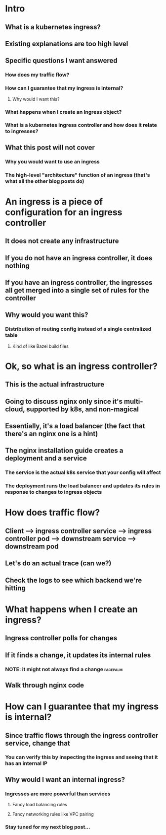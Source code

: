 * Intro
** What is a kubernetes ingress?
** Existing explanations are too high level
** Specific questions I want answered
*** How does my traffic flow?
*** How can I guarantee that my ingress is internal?
**** Why would I want this?
*** What happens when I create an Ingress object?
*** What is a kubernetes ingress controller and how does it relate to ingresses?
** What this post will not cover
*** Why you would want to use an ingress
*** The high-level "architecture" function of an ingress (that's what all the other blog posts do)
* An ingress is a piece of configuration for an ingress controller
** It does not create any infrastructure
** If you do not have an ingress controller, it does nothing
** If you have an ingress controller, the ingresses all get merged into a single set of rules for the controller
** Why would you want this?
*** Distribution of routing config instead of a single centralized table
**** Kind of like Bazel build files
* Ok, so what is an ingress controller?
** This is the actual infrastructure
** Going to discuss nginx only since it's multi-cloud, supported by k8s, and non-magical
** Essentially, it's a load balancer (the fact that there's an nginx one is a hint)
** The nginx installation guide creates a deployment and a service
*** The service is the actual k8s service that your config will affect
*** The deployment runs the load balancer and updates its rules in response to changes to ingress objects
* How does traffic flow?
** Client --> ingress controller service --> ingress controller pod --> downstream service --> downstream pod
** Let's do an actual trace (can we?)
** Check the logs to see which backend we're hitting
* What happens when I create an ingress?
** Ingress controller polls for changes
** If it finds a change, it updates its internal rules
*** NOTE: it might not always find a change :facepalm:
** Walk through nginx code
* How can I guarantee that my ingress is internal?
** Since traffic flows through the ingress controller service, change that
*** You can verify this by inspecting the ingress and seeing that it has an internal IP
** Why would I want an internal ingress?
*** Ingresses are more powerful than services
**** Fancy load balancing rules
**** Fancy networking rules like VPC pairing
*** Stay tuned for my next blog post...

